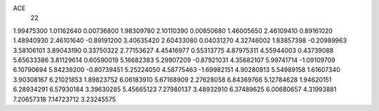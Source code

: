 ACE
 22 
1.99475300 1.01162640 0.00736800 
1.98309780 2.10110390 0.00850680 
1.46005650 2.46109410 0.89161020 
1.48940930 2.46101640 -0.89191200 
3.40635420 2.60433080 0.04031270 
4.32746002 1.83857398 -0.20989963 
3.58106101 3.89043190 0.33750322 
2.77153627 4.45416977 0.55313775 
4.87975311 4.55944003 0.43739088 
5.65633386 3.81129614 0.60590019 
5.16682383 5.29907209 -0.87921031 
4.35682107 5.99741714 -1.09109709 
6.10790694 5.84238200 -0.80739451 
5.25224050 4.58775463 -1.69982151 
4.90280813 5.54989158 1.61607340 
3.90308167 6.21021853 1.89823752 
6.06183910 5.67168909 2.27628058 
6.84369766 5.12784628 1.94620151 
6.28934291 6.57930184 3.39630285 
5.45665123 7.27980137 3.48932910 
6.37489625 6.00680657 4.31993881 
7.20657318 7.14723712 3.23245575 
